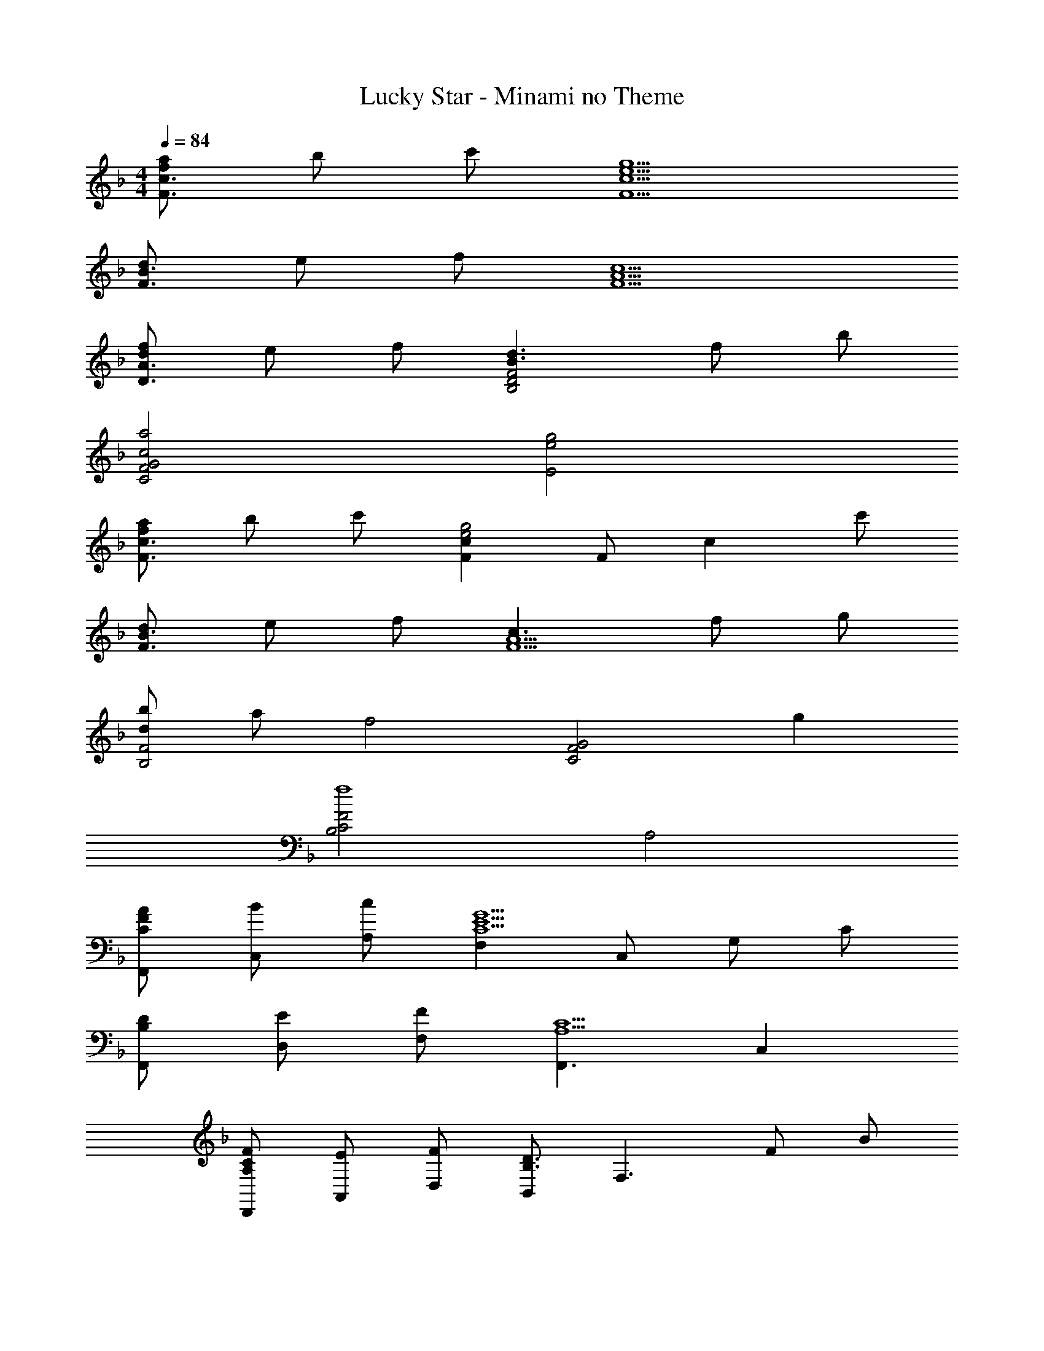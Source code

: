X: 1
T: Lucky Star - Minami no Theme
Z: ABC Generated by Starbound Composer
L: 1/4
M: 4/4
Q: 1/4=84
K: F
[f/a/F3/c3/] b/ c'/ [e5/g5/F5/c5/] 
[d/F3/B3/] e/ f/ [c5/F5/A5/] 
[d/f/D3/A3/] e/ f/ [B3/d3/D2B,2F2] f/ b/ 
[c2a2C2G2F2] [e2g2E2] 
[f/a/F3/c3/] b/ c'/ [Fce2g2] F/ [z/c] c'/ 
[d/F3/B3/] e/ f/ [c3/F5/A5/] f/ g/ 
[d/b/F2B,2] a/ [zf2] [zC2G2F2] g 
[C2B,2F2f4] A,2 
[F/A/C/F,,/] [B/C,/] [c/A,/] [F,C5/G5/E5/] C,/ G,/ C/ 
[D/B,/F,,/] [E/D,/] [F/F,/] [F,,3/C5/A,5/] C, 
[C/A,/F/D,,/] [E/A,,/] [F/D,/] [B,,/D3/B,3/] [zF,3/] F/ B/ 
[C,/D2B,2A2] F,/ B,/ D/ [C2G2E2C,2] 
[F/A/C/F,,/] [B/C,/] [c/A,/] [F,C5/G5/E5/] C,/ G,/ C/ 
[D/B,/F,,/] [E/D,/] [F/F,/] [F,,C3/A,3/] C,/ [F/F,/] [G/C,/] 
[D/B/F/B,,/] [A/F,/] [B,D2F2] [zC,2G,2] [CG] 
[F,,/C3B,3F3] C,/ G,/ B,/ [zF,2A,2] F/ c/ 
[B,,/D3/c3/] F,/ [z/B,] F/ [C/B/E/C,/] [A/G,/] [G/C,] B/ 
[F,,/C3A3] C,/ B,/ G,/ [zA,2] F/ c/ 
[D/B/B,,/] [A/F,/] [B/B,D] f/ [C,/e] G,/ [d/E] e/ 
[F,,/Ac] C,/ [F,/FG] C,/ [F3/_E3/F,2] c/ 
[D/B/B,,/] [A/F,/] [B/B,] f/ [C,/e3/c3/] G,/ [z/C] d/ 
[=E/c/A,,/] [B/E,/] [A/A,] c/ [F2A,2C2D,2] 
[D/B/G,,/] [A/D,/] [G/A,/] [F/B,/] [AD2] B 
[CGFC,2B,2] [DF] [C2E2C,2] 
[c/a/F,/] [b/C/] [c'/A/] [F,c5/g5/e5/] C/ G/ c/ 
[B/d/F,/] [e/D/] [f/F/] [F,F5/c5/A5/] C/ F 
[d/f/D,/] [c/e/A,/] [f/D,] [z/d3/] B,,/ F,/ [d/f/B,] b/ 
[C,/f2a2] G,/ F/ G,/ [e3/g3/C2] c/ 
[c/a/F,/] [b/C/] [c'/A/] [F,c5/g5/e5/] C/ G/ c/ 
[B/d/F,/] [e/D/] [f/F/] [F3/c3/A3/F,5/] f/ g/ 
[d/b/B,,/] [z5/16a/F,/] 
Q: 1/4=83
z3/16 [z/8fB,] 
Q: 1/4=82
z5/16 
Q: 1/4=81
z5/16 
Q: 1/4=80
z/4 [z/18C,/G] 
Q: 1/4=79
z23/72 
Q: 1/4=78
z/8 [z3/16G,/] 
Q: 1/4=77
z5/16 
Q: 1/4=76
[egC] 
[z/8_E,,/c4f4] 
Q: 1/4=75
z/8 
Q: 1/4=74
z/8 
Q: 1/4=73
z/8 
Q: 1/4=72
[z/8B,,/] 
Q: 1/4=71
z/8 
Q: 1/4=70
z/8 
Q: 1/4=69
z/8 
Q: 1/4=68
[z/8B,/] 
Q: 1/4=67
z/8 
Q: 1/4=66
z/8 
Q: 1/4=65
z/8 
Q: 1/4=64
[z/8C/] 
Q: 1/4=63
z/8 
Q: 1/4=62
z/8 
Q: 1/4=61
z/8 
Q: 1/4=60
F/ [z/14B/] 
Q: 1/4=59
z11/140 
Q: 1/4=58
z13/180 
Q: 1/4=57
z7/90 
Q: 1/4=56
z3/40 
Q: 1/4=55
z3/40 
Q: 1/4=54
z/20 [z/32c/] 
Q: 1/4=53
z11/160 
Q: 1/4=52
z11/140 
Q: 1/4=51
z/14 
Q: 1/4=50
z/14 
Q: 1/4=49
z11/140 
Q: 1/4=48
z11/160 
Q: 1/4=47
z/32 [z/20f/] 
Q: 1/4=46
z3/40 
Q: 1/4=45
z3/40 
Q: 1/4=44
z7/90 
Q: 1/4=43
z13/180 
Q: 1/4=42
z11/140 
Q: 1/4=41
z/14 
Q: 1/4=40
F,,/16 C,/16 F,3/40 G7/90 A/18 c/15 f1211/160 
